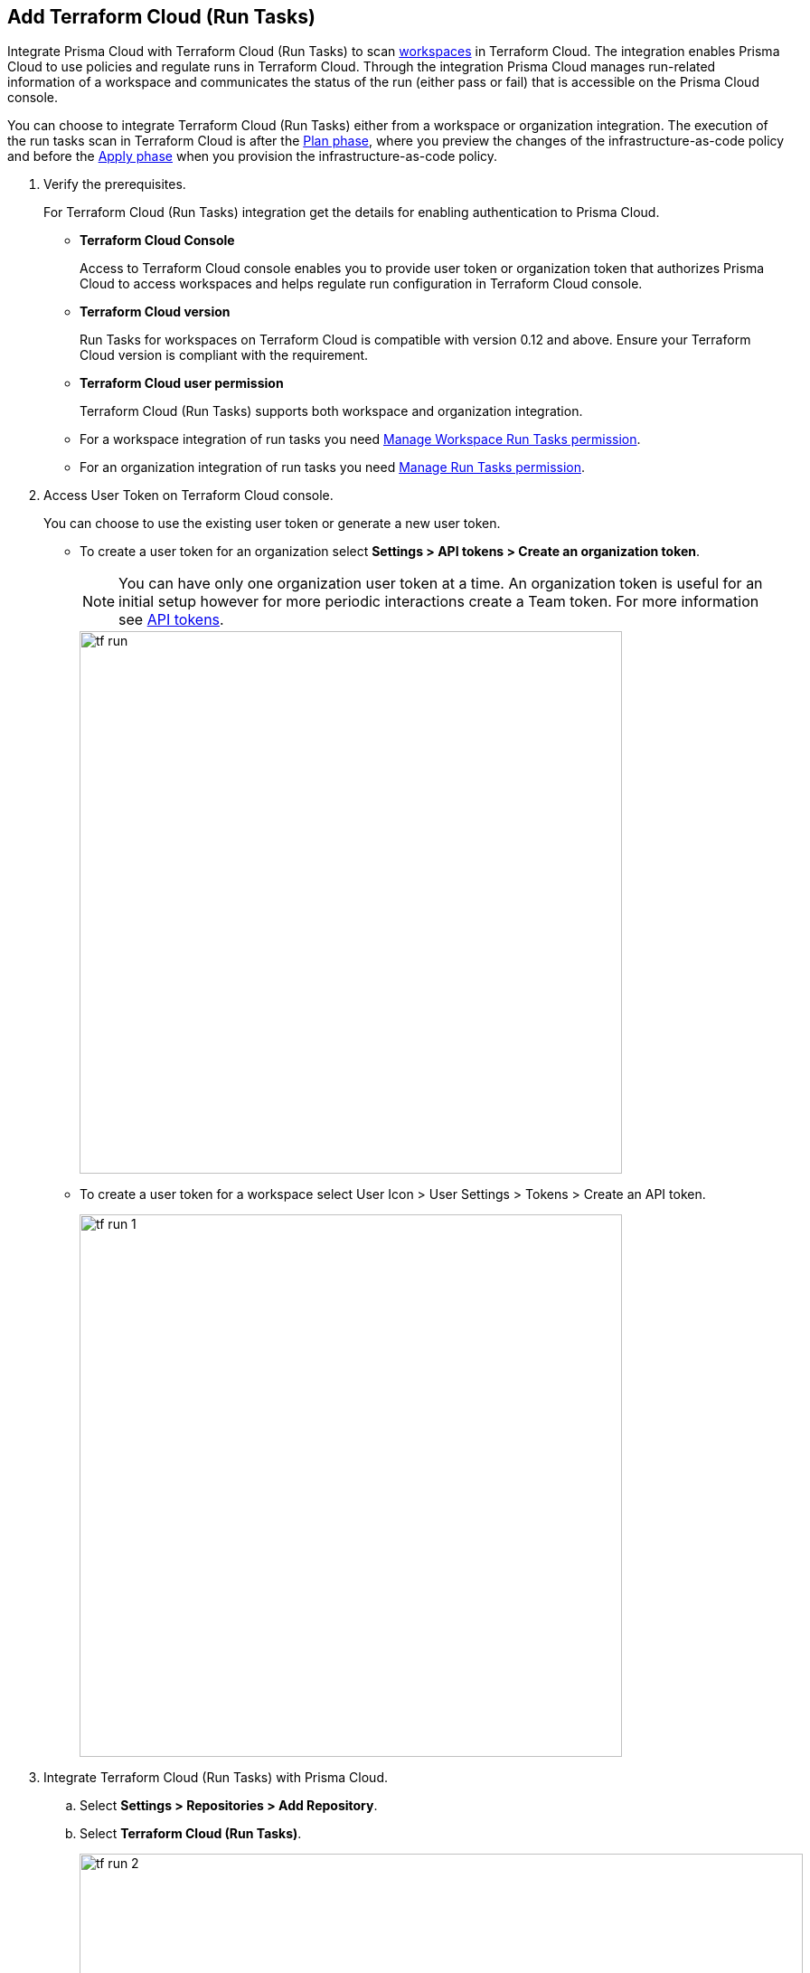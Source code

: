 :topic_type: task

[.task]
== Add Terraform Cloud (Run Tasks)

Integrate Prisma Cloud with Terraform Cloud (Run Tasks) to scan https://www.terraform.io/cloud-docs/workspaces[workspaces] in Terraform Cloud. The integration enables Prisma Cloud to use policies and regulate runs in Terraform Cloud. Through the integration Prisma Cloud manages run-related information of a workspace and communicates the status of the run (either pass or fail) that is accessible on the Prisma Cloud console.

You can choose to integrate Terraform Cloud (Run Tasks) either from a  workspace or organization integration. The execution of the run tasks scan in Terraform Cloud is after the https://www.terraform.io/intro/core-workflow[Plan phase], where you preview the changes of the infrastructure-as-code policy and before the https://www.terraform.io/intro/core-workflow[Apply phase] when you provision the infrastructure-as-code policy.


[.procedure]

. Verify the prerequisites.
+
For Terraform Cloud (Run Tasks) integration get the details for enabling authentication to Prisma Cloud.
+
* *Terraform Cloud Console*
+
Access to Terraform Cloud console enables you to provide user token or organization token that authorizes Prisma Cloud to access workspaces and helps regulate run configuration in Terraform Cloud console.
* *Terraform Cloud version*
+
Run Tasks for workspaces on Terraform Cloud is compatible with version 0.12  and above. Ensure your Terraform Cloud version is compliant with the requirement.
+
* *Terraform Cloud user permission*
+
Terraform Cloud (Run Tasks) supports both workspace and organization integration.
+
    * For a workspace integration of run tasks you need https://www.terraform.io/cloud-docs/users-teams-organizations/permissions#general-workspace-permissions[Manage Workspace Run Tasks permission].
    * For an organization integration of run tasks you need https://www.terraform.io/cloud-docs/users-teams-organizations/permissions#manage-run-tasks[Manage Run Tasks permission].

. Access User Token on Terraform Cloud console.
+
You can choose to use the existing user token or generate a new user token.
+
* To create a user token for an organization select *Settings > API tokens > Create an organization token*.
+
NOTE: You can have only one organization user token at a time. An organization token is useful for an initial setup however for more periodic interactions create a Team token. For more information see https://www.terraform.io/cloud-docs/users-teams-organizations/api-tokens[API tokens].
+
image::tf-run.png[width=600]
+
* To create a user token for a workspace select User Icon >  User Settings > Tokens > Create an API token.
+
image::tf-run-1.png[width=600]

. Integrate Terraform Cloud (Run Tasks) with  Prisma Cloud.

.. Select *Settings > Repositories > Add Repository*.

.. Select *Terraform Cloud (Run Tasks)*.
+
image::tf-run-2.png[width=800]

. Configure Terraform Cloud (Run Tasks) account on Prisma Cloud.

.. Add *User Token* and then select *Next*.
+
image::tf-run-3.png[width=600]

. Select organization to create event hooks on Prisma Cloud.

.. Select the organization and then select *Next*.
+
image::tf-run-4.png[width=600]
+
Prisma Cloud supports only one Terraform Cloud organization for each integration. You can create multiple such integrations for Terraform Cloud organization from a single Prisma Cloud account.
+
Prisma Cloud creates event hooks for a Terraform Cloud organization to receive run task notification from Terraform Cloud.

. Select workspace to scan during Terraform Cloud run lifecycle.

.. Select workspace to scan during the Terraform Cloud run lifecycle.
+
image::tf-run-5.png[width=600]
+
You can select multiple workspaces for Prisma Cloud to scan during the Terraform Cloud run lifecycle.
+
You can optionally choose to select *Make Prisma Cloud’s run tasks mandatory* to authorize a Prisma Cloud scan for workspaces at every run task on Terraform Cloud.
+
image::tf-run-6.png[width=600]
+
The enforcement level of the mandatory scans are set to *Advisory*, where a scan can not block a run task from completing. If the scan fails, the run will proceed and a  notification with a scan result displays in the Prisma Cloud console. The run tasks have a reconfigurable https://www.terraform.io/cloud-docs/sentinel/manage-policies#enforcement-levels[enforcement level] that you can access in *Settings > Code Security Configuration*.

.. Select *Next*.

. Verify the Terraform Cloud (Run Tasks) integration with Prisma Cloud.

.. A *New integration successfully configured* message appears after integration is successfully set up and then select *Done*.
+
image::tf-run-7.png[width=600]
+
Access *Code Security > Projects* to view the latest integrated Terraform Cloud (Run Tasks) repository to https://docs.paloaltonetworks.com/prisma/prisma-cloud/prisma-cloud-admin-code-security/scan-monitor/monitor-fix-issues-in-scan[Suppress] or https://docs.paloaltonetworks.com/prisma/prisma-cloud/prisma-cloud-admin-code-security/scan-monitor/monitor-fix-issues-in-scan[Fix] the policy misconfigurations.




